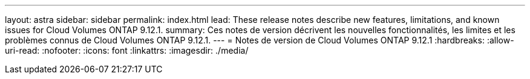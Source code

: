 ---
layout: astra 
sidebar: sidebar 
permalink: index.html 
lead: These release notes describe new features, limitations, and known issues for Cloud Volumes ONTAP 9.12.1. 
summary: Ces notes de version décrivent les nouvelles fonctionnalités, les limites et les problèmes connus de Cloud Volumes ONTAP 9.12.1. 
---
= Notes de version de Cloud Volumes ONTAP 9.12.1
:hardbreaks:
:allow-uri-read: 
:nofooter: 
:icons: font
:linkattrs: 
:imagesdir: ./media/


